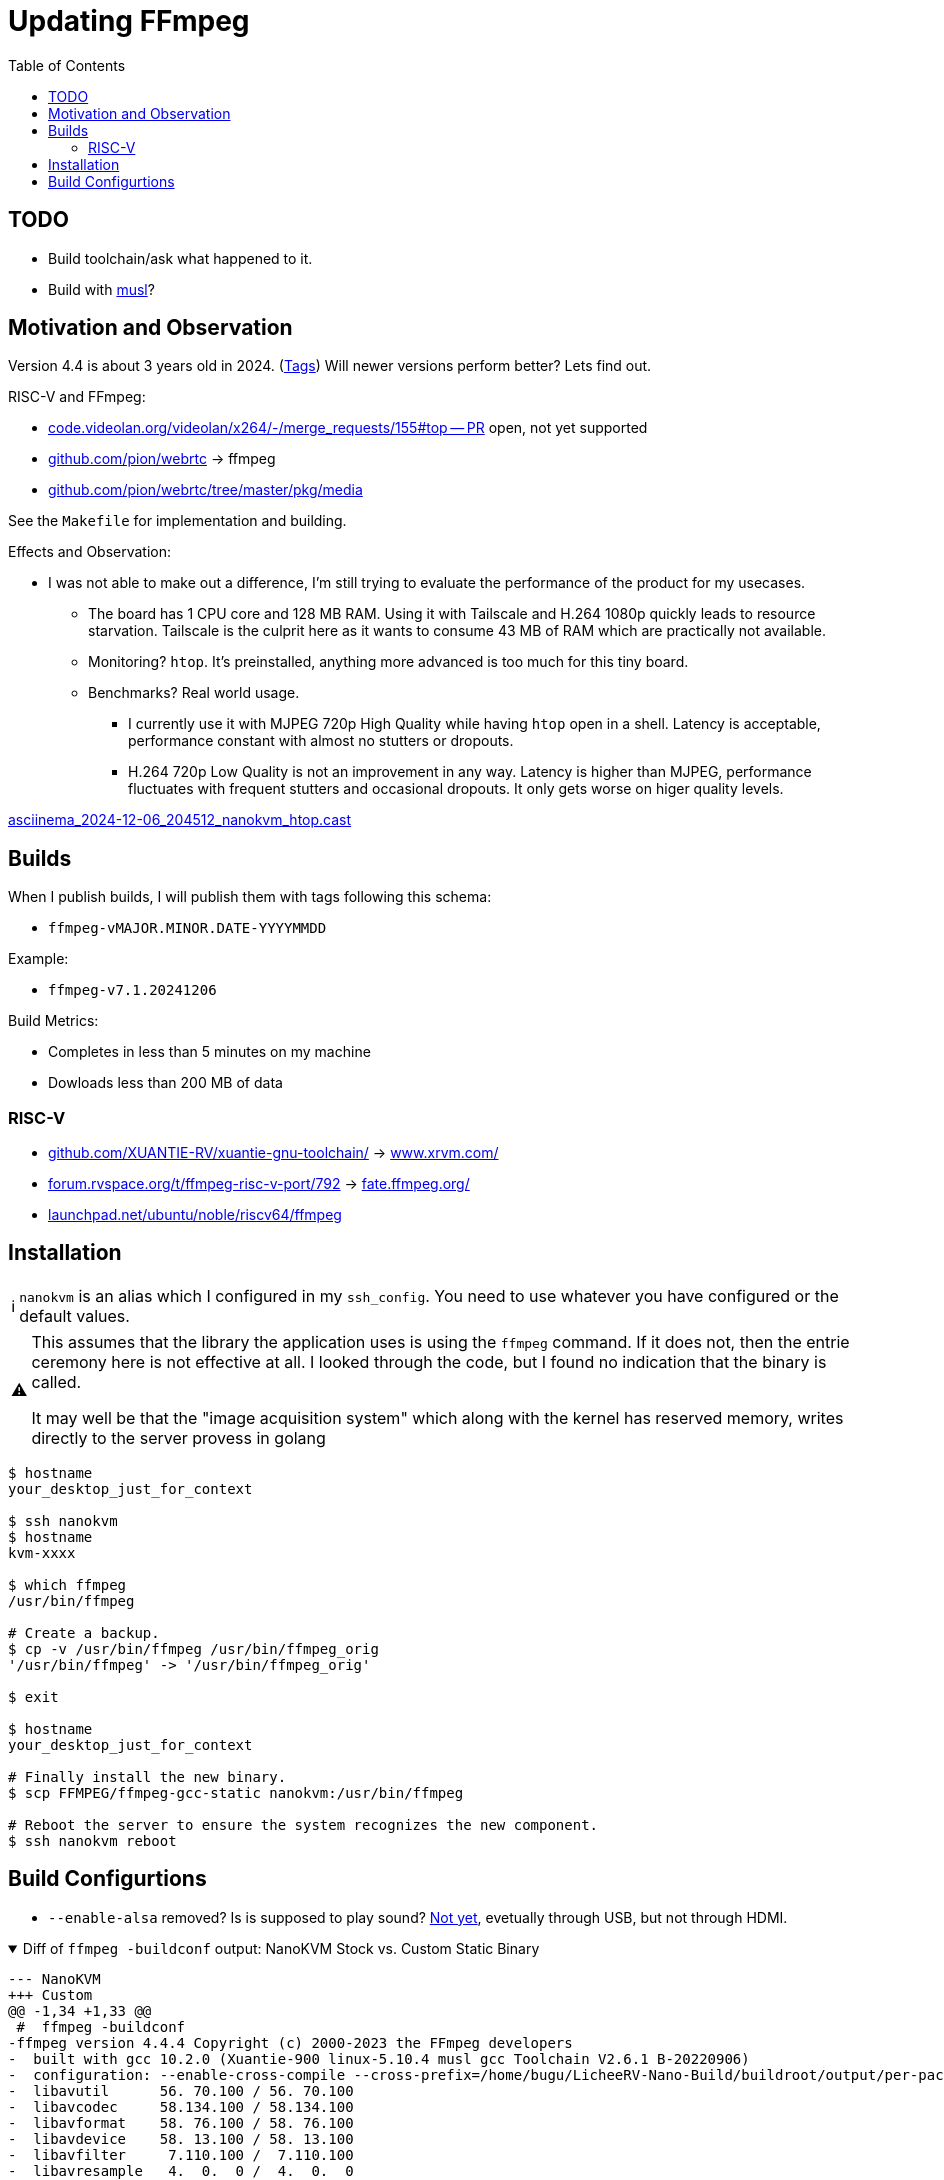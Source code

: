 = Updating FFmpeg
:hide-uri-scheme:
// Enable keyboard macros
:experimental:
:toc:
:toclevels: 4
:icons: font
:note-caption: ℹ️
:tip-caption: 💡
:warning-caption: ⚠️
:caution-caption: 🔥
:important-caption: ❗

// TODO
== TODO

* Build toolchain/ask what happened to it.
* Build with https://en.wikipedia.org/wiki/Musl[musl]?
// * I have probably butchered it.

== Motivation and Observation

Version 4.4 is about 3 years old in 2024.
(https://git.ffmpeg.org/gitweb/ffmpeg.git/tags[Tags])
Will newer versions perform better?
Lets find out.

RISC-V and FFmpeg:

* https://code.videolan.org/videolan/x264/-/merge_requests/155#top -- PR open, not yet supported
* https://github.com/pion/webrtc[] -> ffmpeg
* https://github.com/pion/webrtc/tree/master/pkg/media

See the `Makefile` for implementation and building.

.Effects and Observation:
* I was not able to make out a difference, I'm still trying to evaluate the performance of the product for my usecases.
** The board has 1 CPU core and 128 MB RAM. Using it with Tailscale and H.264 1080p quickly leads to resource starvation. Tailscale is the culprit here as it wants to consume 43 MB of RAM which are practically not available.
** Monitoring? `htop`. It's preinstalled, anything more advanced is too much for this tiny board.
** Benchmarks? Real world usage.
*** I currently use it with MJPEG 720p High Quality while having `htop` open in a shell.
    Latency is acceptable, performance constant with almost no stutters or dropouts.
*** H.264 720p Low Quality is not an improvement in any way.
    Latency is higher than MJPEG, performance fluctuates with frequent stutters and occasional dropouts.
    It only gets worse on higer quality levels.

https://asciinema.org/a/6Zhv8DukEcrtfjg4wImLdTA1K[asciinema_2024-12-06_204512_nanokvm_htop.cast]

== Builds

.When I publish builds, I will publish them with tags following this schema:
* `ffmpeg-vMAJOR.MINOR.DATE-YYYYMMDD`

.Example:
* `ffmpeg-v7.1.20241206`

.Build Metrics:
* Completes in less than 5 minutes on my machine
* Dowloads less than 200 MB of data

=== RISC-V

* https://github.com/XUANTIE-RV/xuantie-gnu-toolchain/[] -> https://www.xrvm.com/
* https://forum.rvspace.org/t/ffmpeg-risc-v-port/792[] -> https://fate.ffmpeg.org/
* https://launchpad.net/ubuntu/noble/riscv64/ffmpeg

== Installation

NOTE: `nanokvm` is an alias which I configured in my `ssh_config`. You need to use whatever you have configured or the default values.

[WARNING]
====
This assumes that the library the application uses is using the `ffmpeg` command.
If it does not, then the entrie ceremony here is not effective at all.
I looked through the code, but I found no indication that the binary is called.

It may well be that the "image acquisition system" which along with the kernel has reserved memory, writes directly to the server provess in golang
====

[source,bash]
----
$ hostname
your_desktop_just_for_context

$ ssh nanokvm 
$ hostname 
kvm-xxxx

$ which ffmpeg
/usr/bin/ffmpeg

# Create a backup.
$ cp -v /usr/bin/ffmpeg /usr/bin/ffmpeg_orig
'/usr/bin/ffmpeg' -> '/usr/bin/ffmpeg_orig'

$ exit

$ hostname
your_desktop_just_for_context

# Finally install the new binary.
$ scp FFMPEG/ffmpeg-gcc-static nanokvm:/usr/bin/ffmpeg

# Reboot the server to ensure the system recognizes the new component.
$ ssh nanokvm reboot
----

== Build Configurtions

* `--enable-alsa` removed? Is is supposed to play sound?
   https://github.com/sipeed/NanoKVM/issues/100[Not yet], evetually through USB, but not through HDMI.

.Diff of `ffmpeg -buildconf` output: NanoKVM Stock vs. Custom Static Binary
[%collapsible%open]
====
[source,diff]
----
--- NanoKVM
+++ Custom
@@ -1,34 +1,33 @@
 #  ffmpeg -buildconf
-ffmpeg version 4.4.4 Copyright (c) 2000-2023 the FFmpeg developers
-  built with gcc 10.2.0 (Xuantie-900 linux-5.10.4 musl gcc Toolchain V2.6.1 B-20220906)
-  configuration: --enable-cross-compile --cross-prefix=/home/bugu/LicheeRV-Nano-Build/buildroot/output/per-package/ffmpeg/host/bin/riscv64-unknown-linux-musl- --sysroot=/home/bugu/LicheeRV-Nano-Build/buildroot/output/per-package/ffmpeg/host/riscv64-buildroot-linux-musl/sysroot --host-cc='/home/bugu/LicheeRV-Nano-Build/buildroot/output/per-package/ffmpeg/host/bin/ccache /usr/bin/gcc' --arch=riscv64 --target-os=linux --disable-stripping --pkg-config=/home/bugu/LicheeRV-Nano-Build/buildroot/output/per-package/ffmpeg/host/bin/pkg-config --disable-static --enable-shared --prefix=/usr --enable-avfilter --disable-version3 --enable-logging --enable-optimizations --disable-extra-warnings --enable-avdevice --enable-avcodec --enable-avformat --enable-network --disable-gray --enable-swscale-alpha --disable-small --enable-dct --enable-fft --enable-mdct --enable-rdft --disable-crystalhd --disable-dxva2 --enable-runtime-cpudetect --disable-hardcoded-tables --disable-mipsdsp --disable-mipsdspr2 --disable-msa --enable-hwaccels --disable-cuda --disable-cuvid --disable-nvenc --disable-avisynth --disable-frei0r --disable-libopencore-amrnb --disable-libopencore-amrwb --disable-libdc1394 --disable-libgsm --disable-libilbc --disable-libvo-amrwbenc --disable-symver --disable-doc --enable-gpl --enable-nonfree --enable-ffmpeg --disable-ffplay --disable-libv4l2 --enable-avresample --enable-ffprobe --disable-libxcb --enable-postproc --enable-swscale --enable-indevs --enable-alsa --enable-outdevs --enable-pthreads --enable-zlib --enable-bzlib --disable-libfdk-aac --disable-libcdio --disable-gnutls --enable-openssl --disable-libdrm --disable-libopenh264 --disable-vaapi --disable-vdpau --disable-mmal --disable-omx --disable-omx-rpi --disable-libopencv --disable-libopus --disable-libvpx --disable-libass --disable-libbluray --disable-libmfx --disable-librtmp --disable-libmp3lame --disable-libmodplug --disable-libspeex --disable-libtheora --disable-iconv --disable-libfreetype --disable-fontconfig --disable-libopenjpeg --disable-libx264 --disable-libx265 --disable-libdav1d --disable-x86asm --disable-mmx --disable-sse --disable-sse2 --disable-sse3 --disable-ssse3 --disable-sse4 --disable-sse42 --disable-avx --disable-avx2 --disable-armv6 --disable-armv6t2 --disable-vfp --disable-neon --disable-altivec --extra-libs=-latomic --enable-pic --cpu=rv64imafdc
-  libavutil      56. 70.100 / 56. 70.100
-  libavcodec     58.134.100 / 58.134.100
-  libavformat    58. 76.100 / 58. 76.100
-  libavdevice    58. 13.100 / 58. 13.100
-  libavfilter     7.110.100 /  7.110.100
-  libavresample   4.  0.  0 /  4.  0.  0
-  libswscale      5.  9.100 /  5.  9.100
-  libswresample   3.  9.100 /  3.  9.100
-  libpostproc    55.  9.100 / 55.  9.100
+ffmpeg version 364f6a5 Copyright (c) 2000-2024 the FFmpeg developers
+  built with gcc 13 (Ubuntu 13.2.0-23ubuntu4)
+  configuration: --arch=riscv64 --cpu=rv64imafdc --cross-prefix=riscv64-linux-gnu- --disable-altivec --disable-armv6 --disable-armv6t2 --disable-avisynth --disable-avx --disable-avx2 --disable-cuda --disable-cuvid --disable-doc --disable-dxva2 --disable-extra-warnings --disable-ffplay --disable-ffprobe --disable-fontconfig --disable-frei0r --disable-gnutls --disable-gray --disable-hardcoded-tables --disable-iconv --disable-libass --disable-libbluray --disable-libcdio --disable-libdav1d --disable-libdc1394 --disable-libdrm --disable-libfdk-aac --disable-libfreetype --disable-libgsm --disable-libilbc --disable-libmfx --disable-libmodplug --disable-libmp3lame --disable-libopencore-amrnb --disable-libopencore-amrwb --disable-libopencv --disable-libopenh264 --disable-libopenjpeg --disable-libopus --disable-librtmp --disable-libspeex --disable-libtheora --disable-libv4l2 --disable-libvo-amrwbenc --disable-libvpx --disable-libx264 --disable-libx265 --disable-libxcb --disable-mipsdsp --disable-mipsdspr2 --disable-mmal --disable-mmx --disable-msa --disable-manpages --disable-neon --disable-nvenc --disable-omx --disable-omx-rpi --disable-shared --disable-small --disable-sse --disable-sse2 --disable-sse3 --disable-sse4 --disable-sse42 --disable-ssse3 --disable-symver --disable-vaapi --disable-vdpau --disable-version3 --disable-vfp --disable-x86asm --enable-avcodec --enable-avdevice --enable-avfilter --enable-avformat --enable-cross-compile --enable-ffmpeg --enable-gpl --enable-hwaccels --enable-indevs --enable-logging --enable-network --enable-nonfree --enable-optimizations --enable-outdevs --enable-pic --enable-postproc --enable-pthreads --enable-runtime-cpudetect --enable-static --enable-swscale --enable-swscale-alpha --enable-zlib --extra-libs=-latomic --pkg-config-flags=--static --extra-cflags='-static -O3 -fPIC -I/home/bt/PROJECTS/ffmpeg_riscv64/build/sysroot/include' --extra-ldflags='-static -L/home/bt/PROJECTS/ffmpeg_riscv64/build/sysroot/lib' --pkg-config-flags=--static --prefix=/usr --sysroot=/home/bt/PROJECTS/ffmpeg_riscv64/build/sysroot --target-os=linux
+  libavutil      59. 39.100 / 59. 39.100
+  libavcodec     61. 19.101 / 61. 19.101
+  libavformat    61.  7.100 / 61.  7.100
+  libavdevice    61.  3.100 / 61.  3.100
+  libavfilter    10.  4.100 / 10.  4.100
+  libswscale      8.  3.100 /  8.  3.100
+  libswresample   5.  3.100 /  5.  3.100
+  libpostproc    58.  3.100 / 58.  3.100
 
   configuration:
     --arch=riscv64
     --cpu=rv64imafdc
-    --cross-prefix=/home/bugu/LicheeRV-Nano-Build/buildroot/output/per-package/ffmpeg/host/bin/riscv64-unknown-linux-musl-
+    --cross-prefix=riscv64-linux-gnu-
     --disable-altivec
     --disable-armv6
     --disable-armv6t2
     --disable-avisynth
     --disable-avx
     --disable-avx2
-    --disable-crystalhd
     --disable-cuda
     --disable-cuvid
     --disable-doc
     --disable-dxva2
     --disable-extra-warnings
     --disable-ffplay
+    --disable-ffprobe
     --disable-fontconfig
     --disable-frei0r
     --disable-gnutls
@@ -63,6 +62,7 @@
     --disable-libx264
     --disable-libx265
     --disable-libxcb
+    --disable-manpages
     --disable-mipsdsp
     --disable-mipsdspr2
     --disable-mmal
@@ -72,6 +72,7 @@
     --disable-nvenc
     --disable-omx
     --disable-omx-rpi
+    --disable-shared
     --disable-small
     --disable-sse
     --disable-sse2
@@ -79,47 +80,38 @@
     --disable-sse4
     --disable-sse42
     --disable-ssse3
-    --disable-stripping
     --disable-symver
     --disable-vaapi
     --disable-vdpau
     --disable-version3
     --disable-vfp
     --disable-x86asm
-    --enable-alsa
     --enable-avcodec
     --enable-avdevice
     --enable-avfilter
     --enable-avformat
-    --enable-avresample
-    --enable-bzlib
     --enable-cross-compile
-    --enable-dct
     --enable-ffmpeg
-    --enable-ffprobe
-    --enable-fft
     --enable-gpl
     --enable-hwaccels
     --enable-indevs
     --enable-logging
-    --enable-mdct
     --enable-network
     --enable-nonfree
-    --enable-openssl
     --enable-optimizations
     --enable-outdevs
     --enable-pic
     --enable-postproc
     --enable-pthreads
-    --enable-rdft
     --enable-runtime-cpudetect
-    --enable-shared
+    --enable-static
     --enable-swscale
     --enable-swscale-alpha
     --enable-zlib
+    --extra-cflags='-static -O3 -fPIC -I/home/bt/PROJECTS/ffmpeg_riscv64/build/sysroot/include'
+    --extra-ldflags='-static -L/home/bt/PROJECTS/ffmpeg_riscv64/build/sysroot/lib'
     --extra-libs=-latomic
-    --host-cc='/home/bugu/LicheeRV-Nano-Build/buildroot/output/per-package/ffmpeg/host/bin/ccache /usr/bin/gcc'
-    --pkg-config=/home/bugu/LicheeRV-Nano-Build/buildroot/output/per-package/ffmpeg/host/bin/pkg-config --disable-static
+    --pkg-config-flags=--static
     --prefix=/usr
-    --sysroot=/home/bugu/LicheeRV-Nano-Build/buildroot/output/per-package/ffmpeg/host/riscv64-buildroot-linux-musl/sysroot
+    --sysroot=/home/bt/PROJECTS/ffmpeg_riscv64/build/sysroot
     --target-os=linux
----
====

.Complete original `ffmpeg -buildconf` output for future reference
[%collapsible]
====
----
#  ffmpeg -buildconf
ffmpeg version 4.4.4 Copyright (c) 2000-2023 the FFmpeg developers
  built with gcc 10.2.0 (Xuantie-900 linux-5.10.4 musl gcc Toolchain V2.6.1 B-20220906)
  configuration: --enable-cross-compile --cross-prefix=/home/bugu/LicheeRV-Nano-Build/buildroot/output/per-package/ffmpeg/host/bin/riscv64-unknown-linux-musl- --sysroot=/home/bugu/LicheeRV-Nano-Build/buildroot/output/per-package/ffmpeg/host/riscv64-buildroot-linux-musl/sysroot --host-cc='/home/bugu/LicheeRV-Nano-Build/buildroot/output/per-package/ffmpeg/host/bin/ccache /usr/bin/gcc' --arch=riscv64 --target-os=linux --disable-stripping --pkg-config=/home/bugu/LicheeRV-Nano-Build/buildroot/output/per-package/ffmpeg/host/bin/pkg-config --disable-static --enable-shared --prefix=/usr --enable-avfilter --disable-version3 --enable-logging --enable-optimizations --disable-extra-warnings --enable-avdevice --enable-avcodec --enable-avformat --enable-network --disable-gray --enable-swscale-alpha --disable-small --enable-dct --enable-fft --enable-mdct --enable-rdft --disable-crystalhd --disable-dxva2 --enable-runtime-cpudetect --disable-hardcoded-tables --disable-mipsdsp --disable-mipsdspr2 --disable-msa --enable-hwaccels --disable-cuda --disable-cuvid --disable-nvenc --disable-avisynth --disable-frei0r --disable-libopencore-amrnb --disable-libopencore-amrwb --disable-libdc1394 --disable-libgsm --disable-libilbc --disable-libvo-amrwbenc --disable-symver --disable-doc --enable-gpl --enable-nonfree --enable-ffmpeg --disable-ffplay --disable-libv4l2 --enable-avresample --enable-ffprobe --disable-libxcb --enable-postproc --enable-swscale --enable-indevs --enable-alsa --enable-outdevs --enable-pthreads --enable-zlib --enable-bzlib --disable-libfdk-aac --disable-libcdio --disable-gnutls --enable-openssl --disable-libdrm --disable-libopenh264 --disable-vaapi --disable-vdpau --disable-mmal --disable-omx --disable-omx-rpi --disable-libopencv --disable-libopus --disable-libvpx --disable-libass --disable-libbluray --disable-libmfx --disable-librtmp --disable-libmp3lame --disable-libmodplug --disable-libspeex --disable-libtheora --disable-iconv --disable-libfreetype --disable-fontconfig --disable-libopenjpeg --disable-libx264 --disable-libx265 --disable-libdav1d --disable-x86asm --disable-mmx --disable-sse --disable-sse2 --disable-sse3 --disable-ssse3 --disable-sse4 --disable-sse42 --disable-avx --disable-avx2 --disable-armv6 --disable-armv6t2 --disable-vfp --disable-neon --disable-altivec --extra-libs=-latomic --enable-pic --cpu=rv64imafdc
  libavutil      56. 70.100 / 56. 70.100
  libavcodec     58.134.100 / 58.134.100
  libavformat    58. 76.100 / 58. 76.100
  libavdevice    58. 13.100 / 58. 13.100
  libavfilter     7.110.100 /  7.110.100
  libavresample   4.  0.  0 /  4.  0.  0
  libswscale      5.  9.100 /  5.  9.100
  libswresample   3.  9.100 /  3.  9.100
  libpostproc    55.  9.100 / 55.  9.100

  configuration:
    --arch=riscv64
    --cpu=rv64imafdc
    --cross-prefix=/home/bugu/LicheeRV-Nano-Build/buildroot/output/per-package/ffmpeg/host/bin/riscv64-unknown-linux-musl-
    --disable-altivec
    --disable-armv6
    --disable-armv6t2
    --disable-avisynth
    --disable-avx
    --disable-avx2
    --disable-crystalhd
    --disable-cuda
    --disable-cuvid
    --disable-doc
    --disable-dxva2
    --disable-extra-warnings
    --disable-ffplay
    --disable-fontconfig
    --disable-frei0r
    --disable-gnutls
    --disable-gray
    --disable-hardcoded-tables
    --disable-iconv
    --disable-libass
    --disable-libbluray
    --disable-libcdio
    --disable-libdav1d
    --disable-libdc1394
    --disable-libdrm
    --disable-libfdk-aac
    --disable-libfreetype
    --disable-libgsm
    --disable-libilbc
    --disable-libmfx
    --disable-libmodplug
    --disable-libmp3lame
    --disable-libopencore-amrnb
    --disable-libopencore-amrwb
    --disable-libopencv
    --disable-libopenh264
    --disable-libopenjpeg
    --disable-libopus
    --disable-librtmp
    --disable-libspeex
    --disable-libtheora
    --disable-libv4l2
    --disable-libvo-amrwbenc
    --disable-libvpx
    --disable-libx264
    --disable-libx265
    --disable-libxcb
    --disable-mipsdsp
    --disable-mipsdspr2
    --disable-mmal
    --disable-mmx
    --disable-msa
    --disable-neon
    --disable-nvenc
    --disable-omx
    --disable-omx-rpi
    --disable-small
    --disable-sse
    --disable-sse2
    --disable-sse3
    --disable-sse4
    --disable-sse42
    --disable-ssse3
    --disable-stripping
    --disable-symver
    --disable-vaapi
    --disable-vdpau
    --disable-version3
    --disable-vfp
    --disable-x86asm
    --enable-alsa
    --enable-avcodec
    --enable-avdevice
    --enable-avfilter
    --enable-avformat
    --enable-avresample
    --enable-bzlib
    --enable-cross-compile
    --enable-dct
    --enable-ffmpeg
    --enable-ffprobe
    --enable-fft
    --enable-gpl
    --enable-hwaccels
    --enable-indevs
    --enable-logging
    --enable-mdct
    --enable-network
    --enable-nonfree
    --enable-openssl
    --enable-optimizations
    --enable-outdevs
    --enable-pic
    --enable-postproc
    --enable-pthreads
    --enable-rdft
    --enable-runtime-cpudetect
    --enable-shared
    --enable-swscale
    --enable-swscale-alpha
    --enable-zlib
    --extra-libs=-latomic
    --host-cc='/home/bugu/LicheeRV-Nano-Build/buildroot/output/per-package/ffmpeg/host/bin/ccache /usr/bin/gcc'
    --pkg-config=/home/bugu/LicheeRV-Nano-Build/buildroot/output/per-package/ffmpeg/host/bin/pkg-config --disable-static
    --prefix=/usr
    --sysroot=/home/bugu/LicheeRV-Nano-Build/buildroot/output/per-package/ffmpeg/host/riscv64-buildroot-linux-musl/sysroot
    --target-os=linux
----
====
